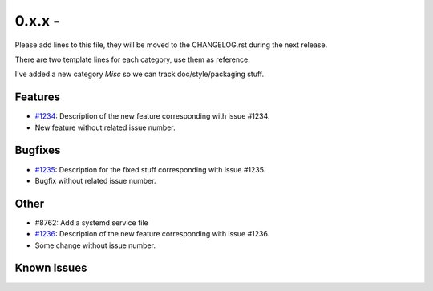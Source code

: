 0.x.x - 
+++++++++++++++++++++++++++++++

Please add lines to this file, they will be moved to the CHANGELOG.rst during
the next release.

There are two template lines for each category, use them as reference.

I've added a new category `Misc` so we can track doc/style/packaging stuff.

Features
~~~~~~~~
- `#1234 <https://leap.se/code/issues/1234>`_: Description of the new feature corresponding with issue #1234.
- New feature without related issue number.

Bugfixes
~~~~~~~~
- `#1235 <https://leap.se/code/issues/1235>`_: Description for the fixed stuff corresponding with issue #1235.
- Bugfix without related issue number.

Other
~~~~~
- #8762: Add a systemd service file
- `#1236 <https://leap.se/code/issues/1236>`_: Description of the new feature corresponding with issue #1236.
- Some change without issue number.

Known Issues
~~~~~~~~~~~~
